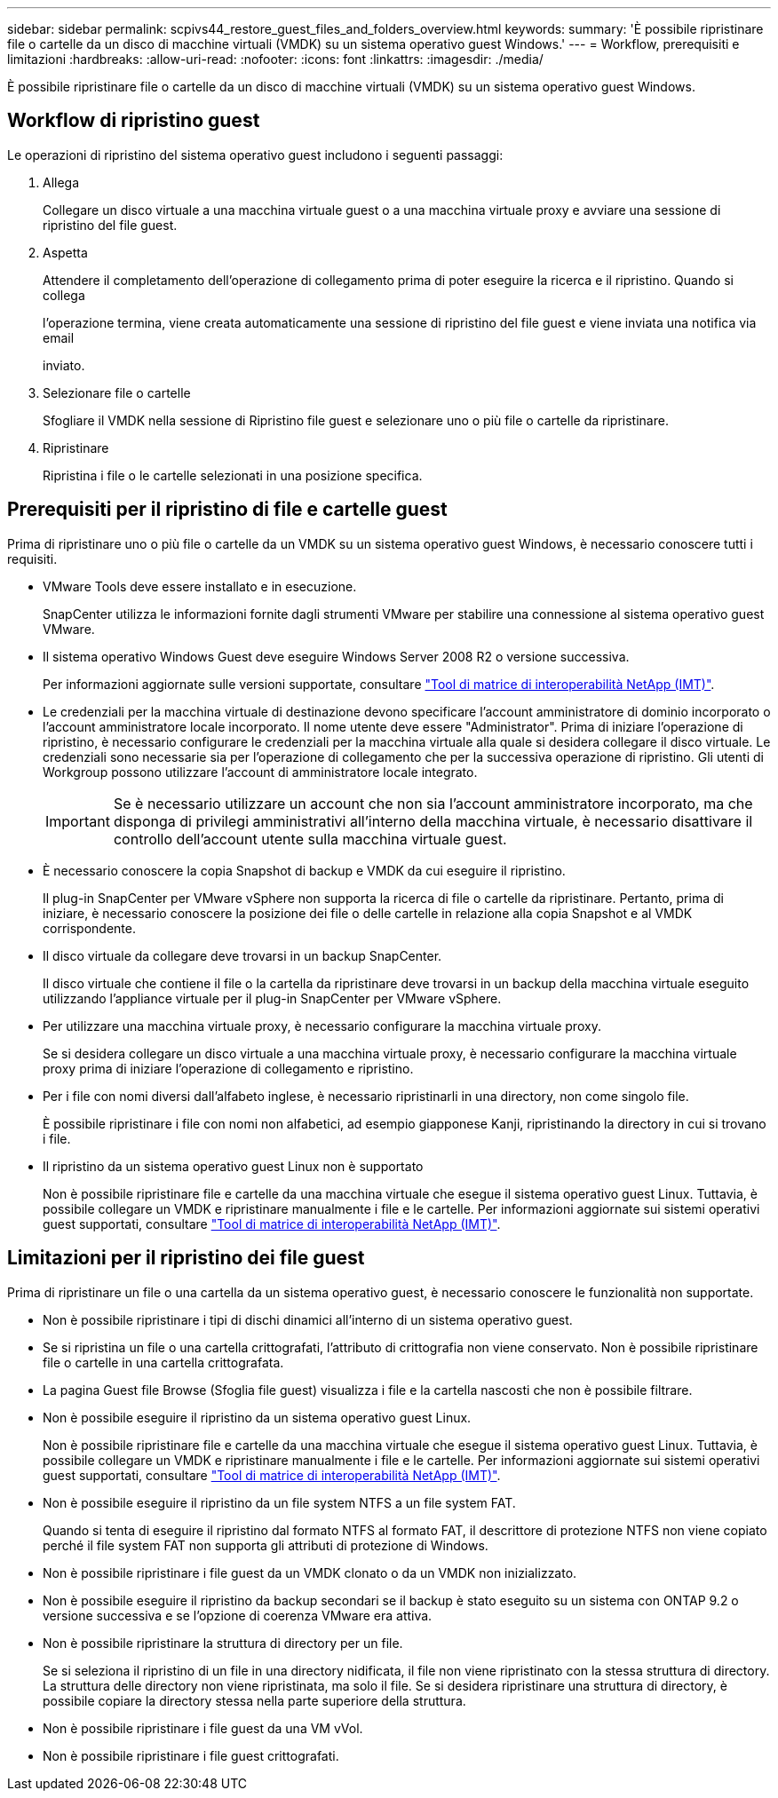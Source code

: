 ---
sidebar: sidebar 
permalink: scpivs44_restore_guest_files_and_folders_overview.html 
keywords:  
summary: 'È possibile ripristinare file o cartelle da un disco di macchine virtuali (VMDK) su un sistema operativo guest Windows.' 
---
= Workflow, prerequisiti e limitazioni
:hardbreaks:
:allow-uri-read: 
:nofooter: 
:icons: font
:linkattrs: 
:imagesdir: ./media/


[role="lead"]
È possibile ripristinare file o cartelle da un disco di macchine virtuali (VMDK) su un sistema operativo guest Windows.



== Workflow di ripristino guest

Le operazioni di ripristino del sistema operativo guest includono i seguenti passaggi:

. Allega
+
Collegare un disco virtuale a una macchina virtuale guest o a una macchina virtuale proxy e avviare una sessione di ripristino del file guest.

. Aspetta
+
Attendere il completamento dell'operazione di collegamento prima di poter eseguire la ricerca e il ripristino. Quando si collega

+
l'operazione termina, viene creata automaticamente una sessione di ripristino del file guest e viene inviata una notifica via email

+
inviato.

. Selezionare file o cartelle
+
Sfogliare il VMDK nella sessione di Ripristino file guest e selezionare uno o più file o cartelle da ripristinare.

. Ripristinare
+
Ripristina i file o le cartelle selezionati in una posizione specifica.





== Prerequisiti per il ripristino di file e cartelle guest

Prima di ripristinare uno o più file o cartelle da un VMDK su un sistema operativo guest Windows, è necessario conoscere tutti i requisiti.

* VMware Tools deve essere installato e in esecuzione.
+
SnapCenter utilizza le informazioni fornite dagli strumenti VMware per stabilire una connessione al sistema operativo guest VMware.

* Il sistema operativo Windows Guest deve eseguire Windows Server 2008 R2 o versione successiva.
+
Per informazioni aggiornate sulle versioni supportate, consultare https://imt.netapp.com/matrix/imt.jsp?components=103284;&solution=1517&isHWU&src=IMT["Tool di matrice di interoperabilità NetApp (IMT)"^].

* Le credenziali per la macchina virtuale di destinazione devono specificare l'account amministratore di dominio incorporato o l'account amministratore locale incorporato. Il nome utente deve essere "Administrator". Prima di iniziare l'operazione di ripristino, è necessario configurare le credenziali per la macchina virtuale alla quale si desidera collegare il disco virtuale. Le credenziali sono necessarie sia per l'operazione di collegamento che per la successiva operazione di ripristino. Gli utenti di Workgroup possono utilizzare l'account di amministratore locale integrato.
+

IMPORTANT: Se è necessario utilizzare un account che non sia l'account amministratore incorporato, ma che disponga di privilegi amministrativi all'interno della macchina virtuale, è necessario disattivare il controllo dell'account utente sulla macchina virtuale guest.

* È necessario conoscere la copia Snapshot di backup e VMDK da cui eseguire il ripristino.
+
Il plug-in SnapCenter per VMware vSphere non supporta la ricerca di file o cartelle da ripristinare. Pertanto, prima di iniziare, è necessario conoscere la posizione dei file o delle cartelle in relazione alla copia Snapshot e al VMDK corrispondente.

* Il disco virtuale da collegare deve trovarsi in un backup SnapCenter.
+
Il disco virtuale che contiene il file o la cartella da ripristinare deve trovarsi in un backup della macchina virtuale eseguito utilizzando l'appliance virtuale per il plug-in SnapCenter per VMware vSphere.

* Per utilizzare una macchina virtuale proxy, è necessario configurare la macchina virtuale proxy.
+
Se si desidera collegare un disco virtuale a una macchina virtuale proxy, è necessario configurare la macchina virtuale proxy prima di iniziare l'operazione di collegamento e ripristino.

* Per i file con nomi diversi dall'alfabeto inglese, è necessario ripristinarli in una directory, non come singolo file.
+
È possibile ripristinare i file con nomi non alfabetici, ad esempio giapponese Kanji, ripristinando la directory in cui si trovano i file.

* Il ripristino da un sistema operativo guest Linux non è supportato
+
Non è possibile ripristinare file e cartelle da una macchina virtuale che esegue il sistema operativo guest Linux. Tuttavia, è possibile collegare un VMDK e ripristinare manualmente i file e le cartelle. Per informazioni aggiornate sui sistemi operativi guest supportati, consultare https://imt.netapp.com/matrix/imt.jsp?components=103284;&solution=1517&isHWU&src=IMT["Tool di matrice di interoperabilità NetApp (IMT)"^].





== Limitazioni per il ripristino dei file guest

Prima di ripristinare un file o una cartella da un sistema operativo guest, è necessario conoscere le funzionalità non supportate.

* Non è possibile ripristinare i tipi di dischi dinamici all'interno di un sistema operativo guest.
* Se si ripristina un file o una cartella crittografati, l'attributo di crittografia non viene conservato. Non è possibile ripristinare file o cartelle in una cartella crittografata.
* La pagina Guest file Browse (Sfoglia file guest) visualizza i file e la cartella nascosti che non è possibile filtrare.
* Non è possibile eseguire il ripristino da un sistema operativo guest Linux.
+
Non è possibile ripristinare file e cartelle da una macchina virtuale che esegue il sistema operativo guest Linux. Tuttavia, è possibile collegare un VMDK e ripristinare manualmente i file e le cartelle. Per informazioni aggiornate sui sistemi operativi guest supportati, consultare https://imt.netapp.com/matrix/imt.jsp?components=103284;&solution=1517&isHWU&src=IMT["Tool di matrice di interoperabilità NetApp (IMT)"^].

* Non è possibile eseguire il ripristino da un file system NTFS a un file system FAT.
+
Quando si tenta di eseguire il ripristino dal formato NTFS al formato FAT, il descrittore di protezione NTFS non viene copiato perché il file system FAT non supporta gli attributi di protezione di Windows.

* Non è possibile ripristinare i file guest da un VMDK clonato o da un VMDK non inizializzato.
* Non è possibile eseguire il ripristino da backup secondari se il backup è stato eseguito su un sistema con ONTAP 9.2 o versione successiva e se l'opzione di coerenza VMware era attiva.
* Non è possibile ripristinare la struttura di directory per un file.
+
Se si seleziona il ripristino di un file in una directory nidificata, il file non viene ripristinato con la stessa struttura di directory. La struttura delle directory non viene ripristinata, ma solo il file. Se si desidera ripristinare una struttura di directory, è possibile copiare la directory stessa nella parte superiore della struttura.

* Non è possibile ripristinare i file guest da una VM vVol.
* Non è possibile ripristinare i file guest crittografati.

